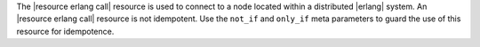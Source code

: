 .. The contents of this file are included in multiple topics.
.. This file should not be changed in a way that hinders its ability to appear in multiple documentation sets.

The |resource erlang call| resource is used to connect to a node located within a distributed |erlang| system. An |resource erlang call| resource is not idempotent. Use the ``not_if`` and ``only_if`` meta parameters to guard the use of this resource for idempotence.
